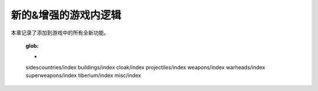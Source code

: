 ============================
新的&增强的游戏内逻辑
============================
本章记录了添加到游戏中的所有全新功能。

	:glob:
	
	*
	sidescountries/index
	buildings/index
	cloak/index
	projectiles/index
	weapons/index
	warheads/index
	superweapons/index
	tiberium/index
	misc/index

